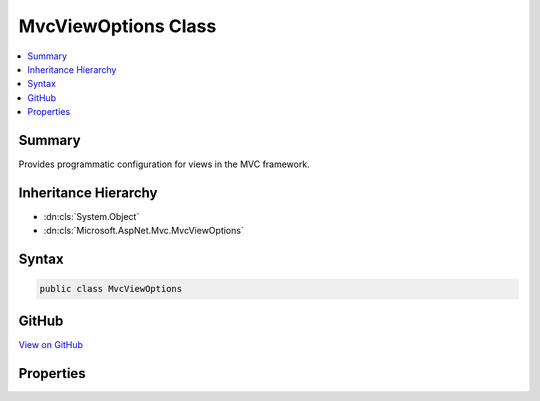 

MvcViewOptions Class
====================



.. contents:: 
   :local:



Summary
-------

Provides programmatic configuration for views in the MVC framework.





Inheritance Hierarchy
---------------------


* :dn:cls:`System.Object`
* :dn:cls:`Microsoft.AspNet.Mvc.MvcViewOptions`








Syntax
------

.. code-block:: csharp

   public class MvcViewOptions





GitHub
------

`View on GitHub <https://github.com/aspnet/apidocs/blob/master/aspnet/mvc/src/Microsoft.AspNet.Mvc.ViewFeatures/MvcViewOptions.cs>`_





.. dn:class:: Microsoft.AspNet.Mvc.MvcViewOptions

Properties
----------

.. dn:class:: Microsoft.AspNet.Mvc.MvcViewOptions
    :noindex:
    :hidden:

    
    .. dn:property:: Microsoft.AspNet.Mvc.MvcViewOptions.ClientModelValidatorProviders
    
        
    
        Gets a list of :any:`Microsoft.AspNet.Mvc.ModelBinding.Validation.IClientModelValidatorProvider` instances.
    
        
        :rtype: System.Collections.Generic.IList{Microsoft.AspNet.Mvc.ModelBinding.Validation.IClientModelValidatorProvider}
    
        
        .. code-block:: csharp
    
           public IList<IClientModelValidatorProvider> ClientModelValidatorProviders { get; }
    
    .. dn:property:: Microsoft.AspNet.Mvc.MvcViewOptions.HtmlHelperOptions
    
        
    
        Gets or sets programmatic configuration for the HTML helpers and :any:`Microsoft.AspNet.Mvc.Rendering.ViewContext`\.
    
        
        :rtype: Microsoft.AspNet.Mvc.ViewFeatures.HtmlHelperOptions
    
        
        .. code-block:: csharp
    
           public HtmlHelperOptions HtmlHelperOptions { get; set; }
    
    .. dn:property:: Microsoft.AspNet.Mvc.MvcViewOptions.ViewEngines
    
        
    
        Gets a list :any:`Microsoft.AspNet.Mvc.ViewEngines.IViewEngine`\s used by this application.
    
        
        :rtype: System.Collections.Generic.IList{Microsoft.AspNet.Mvc.ViewEngines.IViewEngine}
    
        
        .. code-block:: csharp
    
           public IList<IViewEngine> ViewEngines { get; }
    

